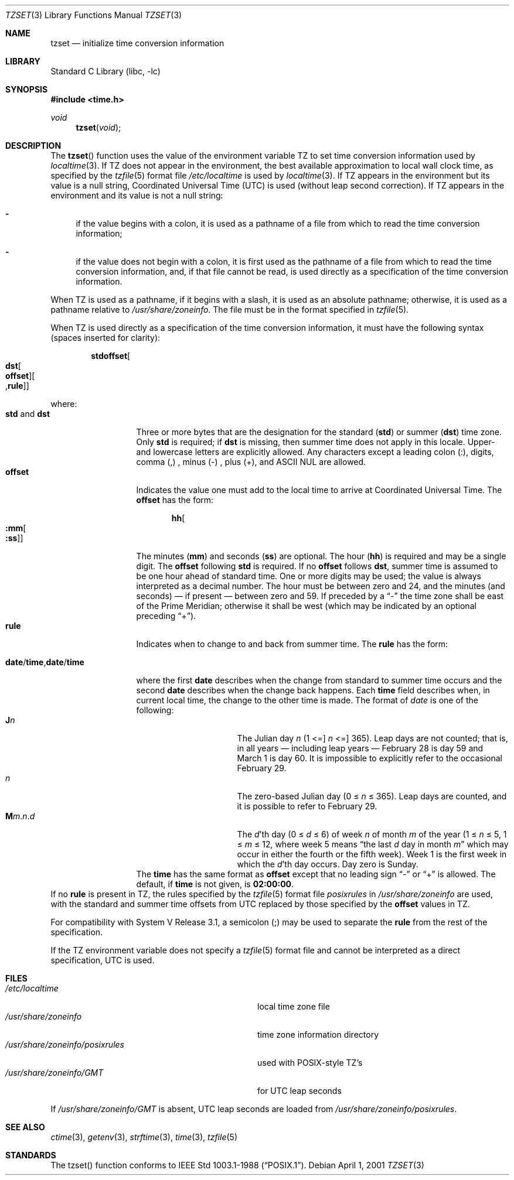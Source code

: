 .\"	$NetBSD: tzset.3,v 1.18 2002/02/07 07:00:34 ross Exp $
.Dd April 1, 2001
.Dt TZSET 3
.Os
.Sh NAME
.Nm tzset
.Nd initialize time conversion information
.Sh LIBRARY
.Lb libc
.Sh SYNOPSIS
.Fd #include \*[Lt]time.h\*[Gt]
.Ft void
.Fn tzset "void"
.Sh DESCRIPTION
The
.Fn tzset
function uses the value of the environment variable
.Ev TZ
to set time conversion information used by
.Xr localtime 3 .
If
.Ev TZ
does not appear in the environment,
the best available approximation to local wall clock time, as
specified by the
.Xr tzfile 5
format file
.Pa /etc/localtime
is used by
.Xr localtime 3 .
If
.Ev TZ
appears in the environment but its value is a null string,
Coordinated Universal Time (UTC) is used (without leap second
correction).  If
.Ev TZ
appears in the environment and its value is not a null string:
.Bl -dash
.It
if the value begins with a colon, it is used as a pathname of a file
from which to read the time conversion information;
.It
if the value does not begin with a colon, it is first used as the
pathname of a file from which to read the time conversion information,
and, if that file cannot be read, is used directly as a specification
of the time conversion information.
.El
.Pp
When
.Ev TZ
is used as a pathname, if it begins with a slash, it is used as an
absolute pathname; otherwise, it is used as a pathname relative to
.Pa /usr/share/zoneinfo .
The file must be in the format specified in
.Xr tzfile 5 .
.Pp
When
.Ev TZ
is used directly as a specification of the time conversion information,
it must have the following syntax (spaces inserted for clarity):
.Sm off
.Bd -literal -offset indent
.Cm std Cm offset Oo
.Cm dst Oo
.Cm offset Oc Oo
.No , Cm rule Oc Oc
.Ed
.Sm on
.Pp
where:
.Bl -tag -width "std and dst" -compact
.It Cm std No and Cm dst
Three or more bytes that are the designation for the standard
.Cm ( std )
or summer
.Cm ( dst )
time zone.  Only
.Cm std
is required; if
.Cm dst
is missing, then summer time does not apply in this locale.
Upper- and lowercase letters are explicitly allowed.  Any characters
except a leading colon (:), digits, comma (,) , minus (-) , plus (+),
and ASCII NUL are allowed.
.It Cm offset
Indicates the value one must add to the local time to arrive at
Coordinated Universal Time.  The
.Cm offset
has the form:
.Sm off
.Bd -literal -offset indent
.Cm hh Oo
.Cm :mm Oo
.Cm :ss Oc Oc
.Ed
.Sm on
.Pp
The minutes
.Cm ( mm )
and seconds
.Cm ( ss )
are optional.  The hour
.Cm ( hh )
is required and may be a single digit.  The
.Cm offset
following
.Cm std
is required.  If no
.Cm offset
follows
.Cm dst ,
summer time is assumed to be one hour ahead of standard time.  One or
more digits may be used; the value is always interpreted as a decimal
number.  The hour must be between zero and 24, and the minutes (and
seconds) \(em if present \(em between zero and 59.  If preceded by a
.Dq -
the time zone shall be east of the Prime Meridian; otherwise it shall be
west (which may be indicated by an optional preceding
.Dq + ) .
.It Cm rule
Indicates when to change to and back from summer time.  The
.Cm rule
has the form:
.Sm off
.Bd -literal -offset indent
.Xo
.Cm date No /
.Cm time No ,
.Cm date No /
.Cm time
.Xc
.Ed
.Sm on
.Pp
where the first
.Cm date
describes when the change from standard to summer time occurs and the
second
.Cm date
describes when the change back happens.  Each
.Cm time
field describes when, in current local time, the change to the other
time is made.
.IP
The format of
.Fa date
is one of the following:
.Bl -tag -width "The Julian day" -compact
.It Cm J Ns Ar n
The Julian day
.Ar n
(1 \*(\*[Le]
.Ar n
\*(\*[Le] 365).
Leap days are not counted; that is, in all years \(em including leap
years \(em February 28 is day 59 and March 1 is day 60.  It is
impossible to explicitly refer to the occasional February 29.
.It Ar n
The zero-based Julian day (0\ \(<=
.Ar n
\(<=\ 365). Leap days are counted, and it is possible to refer to
February 29.
.Sm off
.It Xo Cm M Ns Ar m
.No . Ar n No . Ar d
.Xc
.Sm on
The
.Ar d Ns 'th
day
(0 \(<=
.Ar d
\(<=\ 6) of week
.Ar n
of month
.Ar m
of the year
(1 \(<=
.Ar n
\(<=\ 5, 1 \(<=
.Ar m
\(<=\ 12, where week 5 means
.Dq the\ last Ar d No day\ in\ month Ar m
which may occur in either the fourth or the fifth week).  Week 1 is
the first week in which the
.Ar d Ns 'th
day occurs.  Day zero is Sunday.
.El
The
.Cm time
has the same format as
.Cm offset
except that no leading sign
.Dq -
or
.Dq +
is allowed.  The default, if
.Cm time
is not given, is
.Cm 02:00:00 .
.El
If no
.Cm rule
is present in
.Ev TZ ,
the rules specified by the
.Xr tzfile 5
format file
.Pa posixrules
in
.Pa /usr/share/zoneinfo
are used, with the standard and summer time offsets from UTC replaced
by those specified by the
.Cm offset
values in
.Ev TZ .
.Pp
For compatibility with System V Release 3.1, a semicolon (;) may be
used to separate the
.Cm rule
from the rest of the specification.
.Pp
If the
.Ev TZ
environment variable does not specify a
.Xr tzfile 5
format file and cannot be interpreted as a direct specification, UTC
is used.
.Sh FILES
.Bl -tag -width /usr/share/zoneinfo/posixrules -compact
.It Pa /etc/localtime
local time zone file
.It Pa /usr/share/zoneinfo
time zone information directory
.It Pa /usr/share/zoneinfo/posixrules
used with POSIX-style TZ's
.It Pa /usr/share/zoneinfo/GMT
for UTC leap seconds
.El
.Pp
If
.Pa /usr/share/zoneinfo/GMT
is absent, UTC leap seconds are loaded from
.Pa /usr/share/zoneinfo/posixrules .
.Sh SEE ALSO
.Xr ctime 3 ,
.Xr getenv 3 ,
.Xr strftime 3 ,
.Xr time 3 ,
.Xr tzfile 5
.Sh STANDARDS
The
tzset()
function conforms to
.St -p1003.1-88 .
.\" @(#)newtzset.3	7.5
